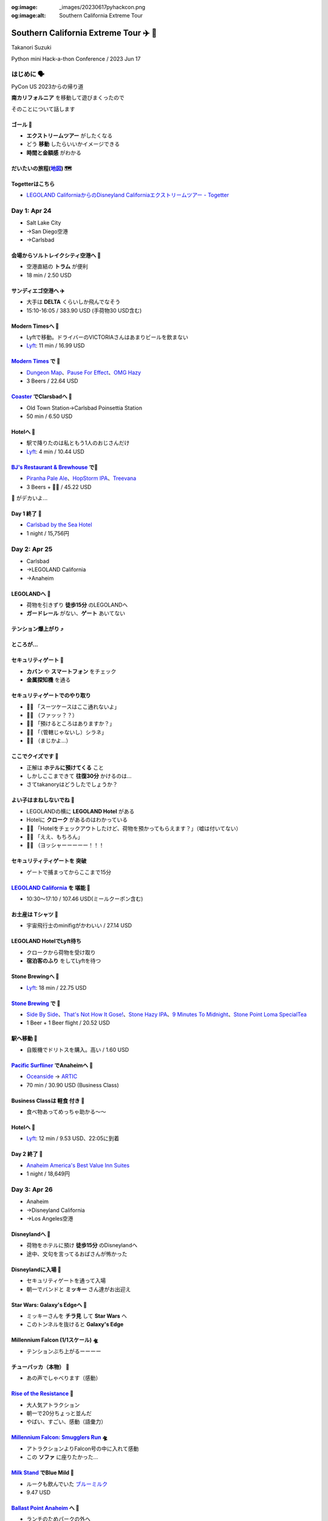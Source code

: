 :og:image: _images/20230617pyhackcon.png
:og:image:alt:  Southern California Extreme Tour

.. |cover| image:: images/20230617pyhackcon.png

==========================================
 Southern California Extreme Tour ✈️ 🚃
==========================================

Takanori Suzuki

Python mini Hack-a-thon Conference / 2023 Jun 17

はじめに 🗣️
===========
PyCon US 2023からの帰り道

**南カリフォルニア** を移動して遊びまくったので

そのことについて話します

ゴール 🥅
----------
* **エクストリームツアー** がしたくなる
* どう **移動** したらいいかイメージできる
* **時間と金額感** がわかる

だいたいの旅程(地図_) 🗺️
------------------------
.. image:: images/routemap.png
   :width: 80%

.. _地図: https://www.google.co.jp/maps/dir/%E3%82%B5%E3%83%B3%E3%83%87%E3%82%A3%E3%82%A8%E3%82%B4%E5%9B%BD%E9%9A%9B%E7%A9%BA%E6%B8%AF/Modern+Times+Beer/%E3%82%AB%E3%83%BC%E3%83%AB%E3%82%B9%E3%83%90%E3%83%83%E3%83%89%E3%83%BB%E3%83%90%E3%82%A4%E3%83%BB%E3%82%B6%E3%83%BB%E3%82%B7%E3%83%BC%E3%83%BB%E3%83%9B%E3%83%86%E3%83%AB/%E3%83%AC%E3%82%B4%E3%83%A9%E3%83%B3%E3%83%89%E3%83%BB%E3%82%AB%E3%83%AA%E3%83%95%E3%82%A9%E3%83%AB%E3%83%8B%E3%82%A2/Americas+Best+Value+Inn+%26+Suites+Anaheim+Convention+Center/%E3%83%87%E3%82%A3%E3%82%BA%E3%83%8B%E3%83%BC%E3%83%A9%E3%83%B3%E3%83%89%E3%83%BB%E3%83%AA%E3%82%BE%E3%83%BC%E3%83%88/%E3%82%A2%E3%83%A1%E3%83%AA%E3%82%AB%E5%90%88%E8%A1%86%E5%9B%BD+%E3%82%AB%E3%83%AA%E3%83%95%E3%82%A9%E3%83%AB%E3%83%8B%E3%82%A2%E5%B7%9E+%E3%83%AD%E3%82%B5%E3%83%B3%E3%82%BC%E3%83%AB%E3%82%B9+94th+%E3%82%B9%E3%83%88%E3%83%AA%E3%83%BC%E3%83%88+LAX%E7%A9%BA%E6%B8%AF/@33.4379292,-118.2371601,9.24z/data=!3m1!5s0x80dc72e49cedd7b9:0x990c3438c99361de!4m44!4m43!1m5!1m1!1s0x80deab3944f1e6ef:0xdc2e46f957550b6b!2m2!1d-117.1933038!2d32.7338006!1m5!1m1!1s0x80deaae506a6c0d5:0x9e9c5a84d3d5fe4c!2m2!1d-117.2063845!2d32.7543023!1m5!1m1!1s0x80dc72e392172e15:0x2f9ca79d245a1c73!2m2!1d-117.3206329!2d33.1231689!1m5!1m1!1s0x80dc73d69e231bf3:0x1ebc75741330f7d8!2m2!1d-117.310507!2d33.1262316!1m5!1m1!1s0x80dcd7dcd2cb061b:0xafb3f0c7cba50c1!2m2!1d-117.9131474!2d33.8035667!1m5!1m1!1s0x80dcd7da84d77583:0x7efd02b2f50ccd51!2m2!1d-117.9219861!2d33.8111372!1m5!1m1!1s0x80c2b7ada6d7ba55:0x35d4a08dd7afb600!2m2!1d-118.3910625!2d33.9507522!3e0?entry=ttu

Togetterはこちら
----------------
* `LEGOLAND CaliforniaからのDisneyland Californiaエクストリームツアー - Togetter <https://togetter.com/li/2135239>`_


Day 1: Apr 24
=============
* Salt Lake City
* →San Diego空港
* →Carlsbad

会場からソルトレイクシティ空港へ 🚊
-----------------------------------
* 空港直結の **トラム** が便利
* 18 min / 2.50 USD

.. image:: images/tram.jpg
   :width: 60%

サンディエゴ空港へ ✈️
---------------------
* 大手は **DELTA** くらいしか飛んでなそう
* 15:10-16:05 / 383.90 USD (手荷物30 USD含む)

.. image:: images/delta.jpg
   :width: 60%

Modern Timesへ 🚕
------------------
* Lyftで移動。ドライバーのVICTORIAさんはあまりビールを飲まない
* `Lyft <https://ride.lyft.com/profile/rides?tab=All&ride=1804210082177731872>`__:
  11 min / 16.99 USD

.. image:: images/moderntimes.jpg
   :width: 70%

`Modern Times`_ で 🍺
-----------------------
* `Dungeon Map <https://untappd.com/user/takanory/checkin/1268226311>`_、`Pause For Effect <https://untappd.com/user/takanory/checkin/1268234042>`_、`OMG Hazy <https://untappd.com/user/takanory/checkin/1268232447>`_
* 3 Beers / 22.64 USD

.. image:: images/moderntimes-beer1.jpg
   :width: 33%
.. image:: images/moderntimes-beer2.jpg
   :width: 25%
.. image:: images/moderntimes-beer3.jpg
   :width: 25%

.. _Modern Times: https://www.moderntimesbeer.com/

Coaster_ でClarsbadへ 🚃
-------------------------
* Old Town Station→Carlsbad Poinsettia Station
* 50 min / 6.50 USD

.. image:: images/coaster.jpg
   :width: 70%

.. _Coaster: https://gonctd.com/services/coaster-commuter-rail/

Hotelへ 🚕
-----------
* 駅で降りたのは私ともう1人のおじさんだけ
* `Lyft <https://ride.lyft.com/profile/rides?tab=All&ride=1804253037957305848>`__:
  4 min / 10.44 USD

.. image:: images/carlsbad-hotel.jpg
   :width: 70%

`BJ's Restaurant & Brewhouse`_ で🍺
------------------------------------
* `Piranha Pale Ale <https://untappd.com/user/takanory/checkin/1268254146>`_、`HopStorm IPA <https://untappd.com/user/takanory/checkin/1268254946>`_、`Treevana <https://untappd.com/user/takanory/checkin/1268255999>`_
* 3 Beers + 🥪🍟 / 45.22 USD

.. _BJ's Restaurant & Brewhouse: https://eat.bjsrestaurants.com/menu.aspx

.. image:: images/bjbeer1.jpg
   :width: 25%
.. image:: images/bjbeer2.jpg
   :width: 25%
.. image:: images/bjbeer3.jpg
   :width: 25%

.. revealjs-break::
   :notitle:

🥪 がデカいよ...

.. image:: images/bjsand.jpg
   :width: 80%

Day 1 終了 🛌
--------------
* `Carlsbad by the Sea Hotel <https://www.carlsbadbytheseahotel.com/>`_
* 1 night / 15,756円

.. image:: images/carlsbad-room.jpg
   :width: 70%

Day 2: Apr 25
=============
* Carlsbad
* →LEGOLAND California
* →Anaheim

LEGOLANDへ 🚶
--------------
* 荷物を引きずり **徒歩15分** のLEGOLANDへ
* **ガードレール** がない、**ゲート** あいてない

.. image:: images/road-to-legoland.jpg
   :width: 33%
.. image:: images/legoland-gate.jpg
   :width: 33%

テンション爆上がり ⤴️
----------------------
.. image:: images/legoland-security.jpg
   :width: 90%

ところが...
-----------

セキュリティゲート 🚨
----------------------
* **カバン** や **スマートフォン** をチェック
* **金属探知機** を通る

.. image:: images/legoland-security2.jpg
   :width: 80%

セキュリティゲートでのやり取り
------------------------------
* 👮‍♀️ 「スーツケースはここ通れないよ」
* 🤦‍♂️ （ファッッ？？）
* 🙍‍♂️️ 「預けるところはありますか？」
* 👮‍♀️ 「（管轄じゃないし）シラネ」
* 🤦‍♂️ （まじかよ…）

ここでクイズです 🧐
--------------------
* 正解は **ホテルに預けてくる** こと
* しかしここまできて **往復30分** かけるのは...
* さてtakanoryはどうしたでしょうか？

よい子はまねしないでね 🤫
---------------------------
* LEGOLANDの横に **LEGOLAND Hotel** がある
* Hotelに **クローク** があるのはわかっている
* ️🙋‍♂️ 「Hotelをチェックアウトしたけど、荷物を預かってもらえます？」（嘘は付いてない）
* 🤵‍♂️ 「ええ、もちろん」
* 🙆‍♂️️ （ヨッシャーーーーー！！！

セキュリティティゲートを **突破**
---------------------------------
* ゲートで捕まってからここまで15分

.. image:: images/legoland-welcome.jpg
   :width: 80%

`LEGOLAND California`_ を **堪能** 🥰
--------------------------------------
* 10:30〜17:10 / 107.46 USD(ミールクーポン含む)

.. _LEGOLAND California: https://www.legoland.com/california/

.. image:: images/legoland-collage.jpg
   :width: 90%

お土産は **Tシャツ** 👕
------------------------
* 宇宙飛行士のminifigがかわいい / 27.14 USD

.. image:: images/legoland-tshirts.jpg
   :width: 35%

LEGOLAND HotelでLyft待ち
------------------------
* クロークから荷物を受け取り
* **宿泊客のふり** をしてLyftを待つ

.. image:: images/legoland-hotel.jpg
   :width: 60%

Stone Brewingへ 🚕
-------------------
* `Lyft <https://ride.lyft.com/profile/rides?tab=All&ride=1804591753048860808>`__:
  18 min / 22.75 USD

.. image:: images/stone-brewing.jpg
   :width: 70%

`Stone Brewing`_ で 🍺
-----------------------
* `Side By Side <https://untappd.com/user/takanory/checkin/1268404319>`_、`That's Not How It Gose! <https://untappd.com/user/takanory/checkin/1268407930>`_、`Stone Hazy IPA <https://untappd.com/user/takanory/checkin/1268409833>`_、`9 Minutes To Midnight <https://untappd.com/user/takanory/checkin/1268412235>`_、`Stone Point Loma SpecialTea <https://untappd.com/user/takanory/checkin/1268414748>`_
* 1 Beer + 1 Beer flight / 20.52 USD

.. image:: images/stone-beer1.jpg
   :width: 25%
.. image:: images/stone-beer2.jpg
   :width: 45%

.. _Stone Brewing: https://www.stonebrewing.com/

駅へ移動 🚶
------------
* 自販機でドリトスを購入。高い / 1.60 USD

.. image:: images/doritos.jpg
   :width: 40%

`Pacific Surfliner`_ でAnaheimへ 🚝
------------------------------------
* `Oceanside <https://www.amtrak.com/stations/osd>`_ → `ARTIC <https://www.ocvibe.com/artic/about-artic/>`_
* 70 min / 30.90 USD (Business Class)

.. image:: images/amtrak.jpg
   :width: 60%
  
.. _Pacific Surfliner: https://www.pacificsurfliner.com/

Business Classは **軽食** 付き 🍿
----------------------------------
* 食べ物あってめっちゃ助かる〜〜

.. image:: images/amtrak-food-box.jpg
   :width: 55%
.. image:: images/amtrak-foods.jpg
   :width: 30%

Hotelへ 🚕
-----------
* `Lyft <https://ride.lyft.com/profile/rides?tab=All&ride=1804659776952810074>`__:
  12 min / 9.53 USD、22:05に到着

.. image:: images/anaheim-hotel.jpg
   :width: 55%

Day 2 終了 🛌
--------------
* `Anaheim America's Best Value Inn Suites <https://www.valueinnanaheim.com/>`_
* 1 night / 18,649円

.. image:: images/anaheim-room.jpg
   :width: 60%

Day 3: Apr 26
=============
* Anaheim
* →Disneyland California
* →Los Angeles空港

Disneylandへ 🚶
----------------
* 荷物をホテルに預け **徒歩15分** のDisneylandへ
* 途中、文句を言ってるおばさんが怖かった

.. image:: images/hotel-morning.jpg
   :width: 60%

Disneylandに入場 🎡
--------------------
* セキュリティゲートを通って入場
* 朝一でバンドと **ミッキー** さん達がお出迎え

.. image:: images/disneyland-opening.jpg
   :width: 70%

Star Wars: Galaxy's Edgeへ 🚶
------------------------------
* ミッキーさんを **チラ見** して **Star Wars** へ
* このトンネルを抜けると **Galaxy's Edge**

.. image:: images/tunnel-to-starwars.jpg
   :width: 55%

Millennium Falcon (1/1スケール) 🛸
-----------------------------------
* テンションぶち上がるーーーー

.. image:: images/millennium-falcon.jpg
   :width: 70%

チューバッカ（本物） 🏹
------------------------
* あの声でしゃべります（感動）

.. image:: images/chewie1.jpg
   :width: 40%
.. image:: images/chewie2.jpg
   :width: 30%

`Rise of the Resistance`_ 🎢
-----------------------------
* 大人気アトラクション
* 朝一で20分ちょっと並んだ
* やばい、すごい、感動（語彙力）
  
.. image:: images/rise-of-the-resistance.jpg
   :width: 55%

.. _Rise of the Resistance: https://disneyland.disney.go.com/attractions/disneyland/star-wars-rise-of-the-resistance/

`Millennium Falcon: Smugglers Run`_ 🛸
---------------------------------------
* アトラクションよりFalcon号の中に入れて感動
* この **ソファ** に座りたかった...

.. image:: images/falcon-sofa.jpg
   :width: 55%

.. _`Millennium Falcon: Smugglers Run`: https://disneyland.disney.go.com/attractions/disneyland/millennium-falcon-smugglers-run/

`Milk Stand`_ でBlue Mild 🥛
----------------------------
* ルークも飲んでいた `ブルーミルク <https://starwars.fandom.com/ja/wiki/%E3%83%96%E3%83%AB%E3%83%BC%E3%83%BB%E3%83%9F%E3%83%AB%E3%82%AF>`_
* 9.47 USD

.. image:: images/blue-milk.jpg
   :width: 55%

.. _Milk Stand: https://disneyland.disney.go.com/dining/disneyland/milk-stand/

`Ballast Point Anaheim`_ へ 🚶
-------------------------------
* ランチのためパークの外へ

.. image:: images/ballast-point.jpg
   :width: 40%

.. _`Ballast Point Anaheim`: https://ballastpoint.com/location/ballast-point-anaheim/

`Ballast Point`_ で 🍺
-----------------------
* `Speedboat Salt & Lime Blonde <https://untappd.com/user/takanory/checkin/1268527369>`_、`Sculpin <https://untappd.com/user/takanory/checkin/1268530761>`_
* 2 Beers + 🌮 / 54.95 USD

.. image:: images/ballast-beer1.jpg
   :width: 35%
.. image:: images/ballast-beer2.jpg
   :width: 35%

.. _Ballast Point: https://ballastpoint.com/

`LEGO Store`_ へ 🧱
--------------------
* 美女と野獣、トイストーリー、アラジンとかの巨大モデルもある

.. image:: images/lego-store.jpg
   :width: 65%

.. _`LEGO Store`: https://www.lego.com/en-us/stores/store/downtown-disney

再びパークにinしてGalaxy's Edgeへ 🚶
-------------------------------------

First Order Stormtrooperさんと 📷
-----------------------------------
* しゃべります。どう見ても本物

.. image:: images/trooper.jpg
   :width: 40%

`Oga's Cantina`_ へ 🍷
-----------------------
* アプリでうまく予約できていなかった
* スタッフの人が入れてくれてセーフ

.. image:: images/cantina.jpg
   :width: 60%

.. _Oga's Cantina: https://disneyland.disney.go.com/dining/disneyland/ogas-cantina/

Oga's Cantinaで 🍺
-------------------
* `Bad Motivator IPA <https://untappd.com/user/takanory/checkin/1268595005>`_ ここでしか飲めないビール
* 1 Beer / 18.20 USD

.. image:: images/cantina-beer.jpg
   :width: 30%

トラブル発生！！ ⛔️
--------------------
* 飲んでいる途中で **頭痛** が発生
* やむなくビールを **1杯で終了**
* （2杯まで飲める）

どうする？ 😰
--------------
* 救護所に行くことも考えた
* 入り口まで遠い、英語でやりとりだるそう
* そこで...

パーク内のベンチで仮眠 💤
--------------------------
* パーク内はアメリカとはいえ **安全** だろう
* やらかして **Disney出禁** にはなりたくないはず
* 頭痛薬飲んで **一時間ほど仮眠** した
* エクストリームの **疲れ** がここで出た？

チューバッカの **ファンサ** 🤝
-------------------------------
* 握手してもらいました！！

.. image:: images/chewie3.jpg
   :width: 40%
.. image:: images/chewie4.jpg
   :width: 40%

おみやげはTシャツ 👕
---------------------
* `Droid Depot <https://disneyland.disney.go.com/shops/disneyland/droid-depot/>`_ でしか売ってない(はず) / 39.86 USD

.. image:: images/sw-tshirts.jpg
   :width: 40%

`Disneyland Park`_ (主にSW)を **堪能** 🥰
------------------------------------------
* 08:30〜19:10 / 129.00 USD

.. image:: images/disney-collage.jpg
   :width: 90%

.. _Disneyland Park: https://disneyland.disney.go.com/destinations/disneyland/

Los Angels空港へ 🚕
--------------------
* ホテルで荷物ピックアップしたらLyft
* `Lyft <https://ride.lyft.com/profile/rides?tab=All&ride=1804998118790821598>`__:
  37 min / 62.33 USD
  
.. image:: images/lax-airport.jpg
   :width: 60%

Day 3 終了 🍜
--------------
* 好きなヌードル作れるコーナー楽しい

.. image:: images/noodle.jpg
   :width: 60%

Day 4/5: Apr 27, 28
===================
* Los Angeles空港
* →羽田空港
* →自宅

機内食（和食） 🍚
------------------
.. image:: images/food.jpg
   :width: 80%

羽田に到着（午前4:30） 🛬
-------------------------
.. image:: images/haneda.jpg
   :width: 50%

お土産ビールが... 🥫
---------------------
.. image:: images/beer-with-hole.jpg
   :width: 45%

Day 5 終了 🦦
--------------
* 6:40頃に帰宅。お疲れ様でした

.. image:: images/ferret.jpg
   :width: 40%

ゴール 🥅
===========
* **エクストリームツアー** がしたくなる
* どう **移動** したらいいかイメージできる
* **時間と金額感** がわかる
  
使ったお金 💸
--------------
1021.90 USD + 34,405円

ヤバ...

次はあなたの番です ✈️ 🚃
--------------------------

Thank You 🙏
=============
.. image:: images/falcon2.jpg
   :width: 60%
